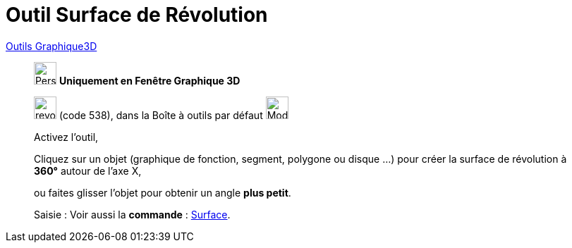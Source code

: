 = Outil Surface de Révolution
:page-en: tools/Surface_of_Revolution
ifdef::env-github[:imagesdir: /fr/modules/ROOT/assets/images]

xref:Outils_Graphique3D.adoc[Outils Graphique3D]

________
image:32px-Perspectives_algebra_3Dgraphics.svg.png[Perspectives algebra 3Dgraphics.svg,width=32,height=32] **Uniquement en
Fenêtre Graphique 3D**

image:revol.png[revol.png,width=32,height=32] (code 538), dans la Boîte à outils par défaut
image:32px-Mode_pyramid.svg.png[Mode pyramid.svg,width=32,height=32]

Activez l'outil,

Cliquez sur un objet (graphique de fonction, segment, polygone ou disque ...) pour créer la surface de révolution à **360°** autour de l'axe X,
 
ou faites glisser l'objet pour obtenir un angle **plus petit**.


[.kcode]#Saisie :# Voir aussi la *commande* : xref:/commands/Surface.adoc[Surface].
________
